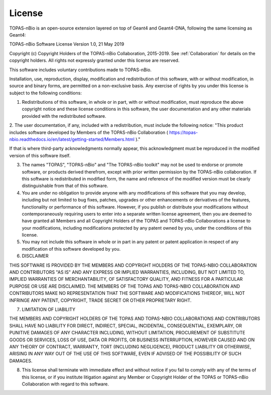.. _License:
License
===========================

TOPAS-nBio is an open-source extension layered on top of Geant4 and Geant4-DNA, following the same licensing as Geant4:

TOPAS-nBio Software License
Version 1.0,  21 May 2019

 
Copyright (c) Copyright Holders of the TOPAS-nBio Collaboration, 2015-2019.
See :ref:`Collaboration` for details on the copyright holders. All rights not expressly granted under this license are reserved.

This software includes voluntary contributions made to TOPAS-nBio. 

Installation, use, reproduction, display, modification and redistribution of this software, with or without modification, in source and binary forms, are permitted on a non-exclusive basis. Any exercise of rights by you under this license is subject to the following conditions:

1. Redistributions of this software, in whole or in part, with or without modification, must reproduce the above copyright notice and these license conditions in this software, the user documentation and any other materials provided with the redistributed software.

2. The user documentation, if any, included with a redistribution, must include the following notice:
"This product includes software developed by Members of the TOPAS-nBio Collaboration ( https://topas-nbio.readthedocs.io/en/latest/getting-started/Members.html )."

If that is where third-party acknowledgments normally appear, this acknowledgment must be reproduced in the modified version of this software itself.

3. The names "TOPAS", "TOPAS-nBio" and "The TOPAS-nBio toolkit" may not be used to endorse or promote software, or products derived therefrom, except with prior written permission by the TOPAS-nBio collaboration. If this software is redistributed in modified form, the name and reference of the modified version must be clearly distinguishable from that of this software.

4. You are under no obligation to provide anyone with any modifications of this software that you may develop, including but not limited to bug fixes, patches, upgrades or other enhancements or derivatives of the features, functionality or performance of this software. However, if you publish or distribute your modifications without contemporaneously requiring users to enter into a separate written license agreement, then you are deemed to have granted all Members and all Copyright Holders of the TOPAS and TOPAS-nBio Collaborations a license to your modifications, including modifications protected by any patent owned by you, under the conditions of this license.

5. You may not include this software in whole or in part in any patent or patent application in respect of any modification of this software developed by you.

6. DISCLAIMER

THIS SOFTWARE IS PROVIDED BY THE MEMBERS AND COPYRIGHT HOLDERS OF THE TOPAS-NBIO COLLABORATION AND CONTRIBUTORS "AS IS" AND ANY EXPRESS OR IMPLIED WARRANTIES, INCLUDING, BUT NOT LIMITED TO, IMPLIED WARRANTIES OF MERCHANTABILITY, OF SATISFACTORY QUALITY, AND FITNESS FOR A PARTICULAR PURPOSE OR USE ARE DISCLAIMED. THE MEMBERS OF THE TOPAS AND TOPAS-NBIO COLLABORATION AND CONTRIBUTORS MAKE NO REPRESENTATION THAT THE SOFTWARE AND MODIFICATIONS THEREOF, WILL NOT INFRINGE ANY PATENT, COPYRIGHT, TRADE SECRET OR OTHER PROPRIETARY RIGHT.

7. LIMITATION OF LIABILITY

THE MEMBERS AND COPYRIGHT HOLDERS OF THE TOPAS AND TOPAS-NBIO COLLABORATIONS AND CONTRIBUTORS SHALL HAVE NO LIABILITY FOR DIRECT, INDIRECT, SPECIAL, INCIDENTAL, CONSEQUENTIAL, EXEMPLARY, OR PUNITIVE DAMAGES OF ANY CHARACTER INCLUDING, WITHOUT LIMITATION, PROCUREMENT OF SUBSTITUTE GOODS OR SERVICES, LOSS OF USE, DATA OR PROFITS, OR BUSINESS INTERRUPTION, HOWEVER CAUSED AND ON ANY THEORY OF CONTRACT, WARRANTY, TORT (INCLUDING NEGLIGENCE), PRODUCT LIABILITY OR OTHERWISE, ARISING IN ANY WAY OUT OF THE USE OF THIS SOFTWARE, EVEN IF ADVISED OF THE POSSIBILITY OF SUCH DAMAGES.

8. This license shall terminate with immediate effect and without notice if you fail to comply with any of the terms of this license, or if you institute litigation against any Member or Copyright Holder of the TOPAS or TOPAS-nBio Collaboration with regard to this software.


